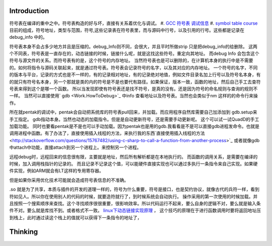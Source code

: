 Introduction 
=============

符号表在编译的重中之中。符号表构造的好与坏，直接有关系着优化与调试。
#. `GCC 符号表 调试信息 <http://wenku.baidu.com/view/333dc0553c1ec5da50e2703e.html>`_ 
#. `symbol table course <http://wenku.baidu.com/view/0ce247d7b9f3f90f76c61be0>`_   目前的组成，符号地址，类型与范围，符号,这些记录表在符号表里，而与源码中行号，以及引用的行号。这些都是记录在debug_info 中的。

符号表本身不会占多少地方并且是压缩的。debug_Info则不同，会很大，并且平时所做strip 只是把debug_info的给删除。
这两个不同表，符号表是一直存在的，动态链接的时候，链接什么呢，就是这找这些符号。重定向其地址。 而debug Info 会包含这个符号与源文件的关系。而符号表有的是，这个符号的内存地址。
当然符号表也是可以删除的，在计算机本身的执行中是不需要的。如何将指令与源码关联起来，就是通过符号表。符号表会记录符号的名字，以及其对应的内存地址。 一个符号的名字，不同的版本与平台，记录的方式也是不一样的，有的记录相对地址，有的记录绝对地值，例如文件目录名加上行号以及符号名本身，有的就只有符号名本身，另一个那就是类的内的符号是不是也要代有路径。如果保证，版本一致，函数的地址，然后自己手工去查符号表来得到这个是哪一个函数。  所以当发现即使有符号表还是找不符号，是真的没有。还是因为符号的命名规则与查询的规则不一样。   当然可以直接使用` gdb  <Work.HowToDebug>`_ 中info 查看地址以及符号表。当然也会类似于nm 这样的的命令行来操作。

所在就pentak的调试中，pentak会自动把系统库的符号表pull回来，并加载。而应用程序自然库需要自己加添加到 gdb.setup来手工指定。 gdb指动本身。当然也动态的加载指令。但是是自动更新符号，还是需要手动更新呢。 这个可以试一试QuadD的手工加载功能。  同时也要看pentak是不是也可以手动加载。因为pentak也是用的gdb.我看看是不是可以直接gdb进程发命令。也就是调用进程中函数。有了办法了，直接使用插入线程的方法，来执行我的东西`直接使用插入线程的方法 <http://stackoverflow.com/questions/15767482/using-c-sharp-to-call-a-function-from-another-process>`_  或者就像gdb 中attach中功能，直接attach到另一个进程上。来控制另一个进程。

远程debug时，远程回来的信息很有限，主要就是地址，然后所有解析都是在本地执行的。
而函数的调用关系，是需要在编译的时候，加入调用栈指针的记录的。 而且记录不记录这个值，可以能硬件直接实现也可以通过多执行一条指令来自己实现。如果硬件实现，例如ARM就会有LT这样的专用寄存器。


但是如果你采用优化技术可能就会造成符号表信息的不准确。


.so 就是为了共享，本质与插件的开发的道理一样的，符号为什么重要，符号是接口，也是契约协议，就像古代的兵符一样，看到符如见人。所以你在使用别人的代码的时候，就要造符就行了，到时候系统会自动执行。
操作采用的第一次使用的时候加载。并且按照一个搜索顺序来查找。这个寻找顺序很很重要，很影响效率。所以代码运行不起来，要么自身的逻辑不对，要么就是输入条件不对。要么就是库找不到。或者格式不一致。
`linux下动态链接实现原理 <http://www.cnblogs.com/catch/p/3857964.html>`_ ， 这个技巧的原理在于进行函数调用时要将返回地址压到栈上，此时通过读这个栈上的值就可以获得下一条指令的地址了，

Thinking
========

